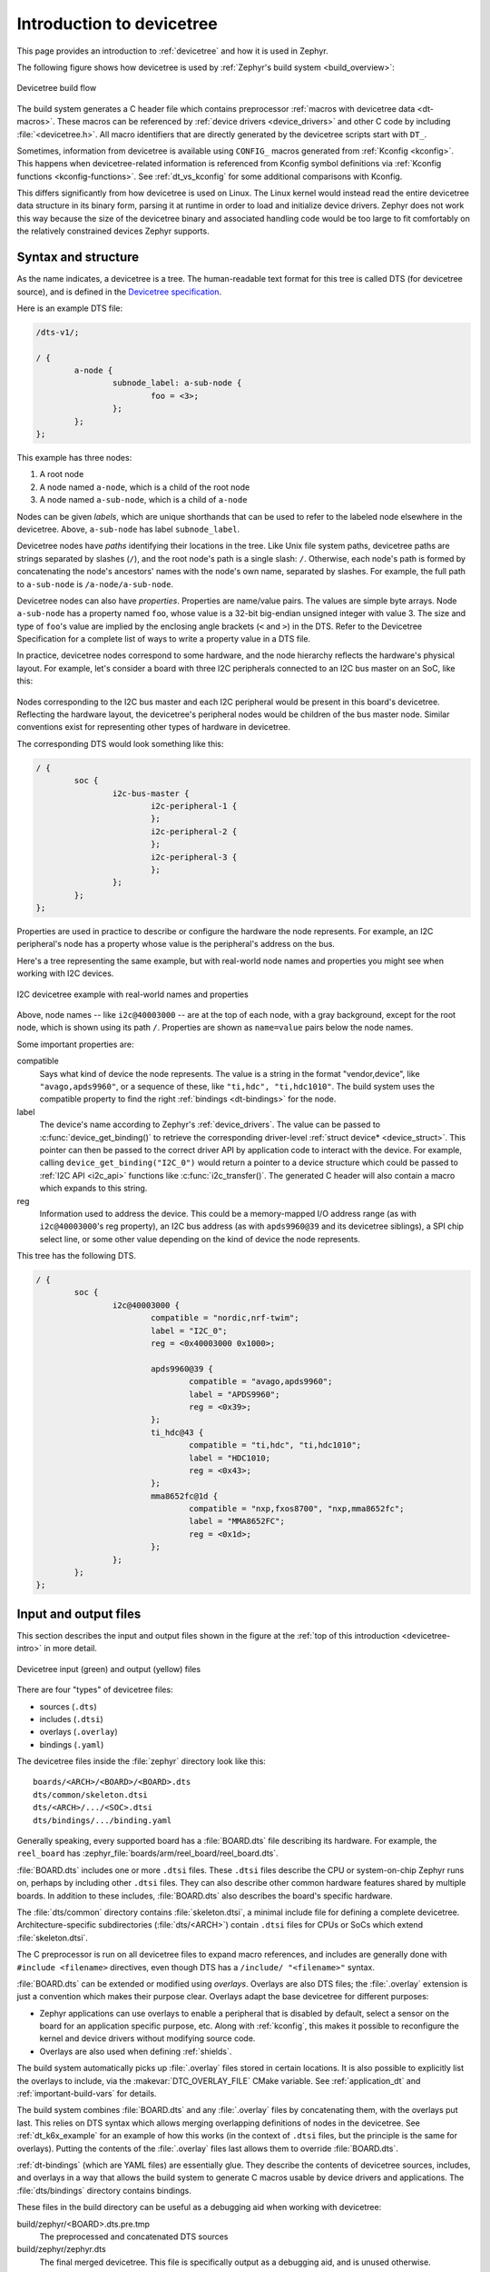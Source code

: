 .. _devicetree-intro:

Introduction to devicetree
##########################

This page provides an introduction to :ref:`devicetree` and how it is used in
Zephyr.

The following figure shows how devicetree is used by :ref:`Zephyr's build
system <build_overview>`:

.. figure:: zephyr_dt_build_flow.png
   :figclass: align-center

   Devicetree build flow

The build system generates a C header file which contains preprocessor
:ref:`macros with devicetree data <dt-macros>`. These macros can be referenced
by :ref:`device drivers <device_drivers>` and other C code by including
:file:`<devicetree.h>`. All macro identifiers that are directly generated by
the devicetree scripts start with ``DT_``.

Sometimes, information from devicetree is available using ``CONFIG_`` macros
generated from :ref:`Kconfig <kconfig>`. This happens when devicetree-related
information is referenced from Kconfig symbol definitions via :ref:`Kconfig
functions <kconfig-functions>`. See :ref:`dt_vs_kconfig` for some additional
comparisons with Kconfig.

This differs significantly from how devicetree is used on Linux. The
Linux kernel would instead read the entire devicetree data structure in its
binary form, parsing it at runtime in order to load and initialize device
drivers. Zephyr does not work this way because the size of the devicetree
binary and associated handling code would be too large to fit comfortably on
the relatively constrained devices Zephyr supports.

Syntax and structure
********************

As the name indicates, a devicetree is a tree. The human-readable text format
for this tree is called DTS (for devicetree source), and is defined in the
`Devicetree specification`_.

.. _Devicetree specification: https://www.devicetree.org/

Here is an example DTS file:

.. code-block:: none

   /dts-v1/;

   / {
           a-node {
                   subnode_label: a-sub-node {
                           foo = <3>;
                   };
           };
   };

This example has three nodes:

#. A root node
#. A node named ``a-node``, which is a child of the root node
#. A node named ``a-sub-node``, which is a child of ``a-node``

Nodes can be given *labels*, which are unique shorthands that can be used to
refer to the labeled node elsewhere in the devicetree. Above, ``a-sub-node``
has label ``subnode_label``.

Devicetree nodes have *paths* identifying their locations in the tree. Like
Unix file system paths, devicetree paths are strings separated by slashes
(``/``), and the root node's path is a single slash: ``/``. Otherwise, each
node's path is formed by concatenating the node's ancestors' names with the
node's own name, separated by slashes. For example, the full path to
``a-sub-node`` is ``/a-node/a-sub-node``.

Devicetree nodes can also have *properties*. Properties are name/value
pairs. The values are simple byte arrays. Node ``a-sub-node`` has a property
named ``foo``, whose value is a 32-bit big-endian unsigned integer with value
3. The size and type of ``foo``\ 's value are implied by the enclosing angle
brackets (``<`` and ``>``) in the DTS. Refer to the Devicetree Specification
for a complete list of ways to write a property value in a DTS file.

In practice, devicetree nodes correspond to some hardware, and the node
hierarchy reflects the hardware's physical layout. For example, let's consider
a board with three I2C peripherals connected to an I2C bus master on an SoC,
like this:

.. figure:: zephyr_dt_i2c_high_level.png
   :alt: representation of a board with three I2C peripherals
   :figclass: align-center

Nodes corresponding to the I2C bus master and each I2C peripheral would be
present in this board's devicetree. Reflecting the hardware layout, the
devicetree's peripheral nodes would be children of the bus master node. Similar
conventions exist for representing other types of hardware in devicetree.

The corresponding DTS would look something like this:

.. code-block:: none

   / {
           soc {
                   i2c-bus-master {
                           i2c-peripheral-1 {
                           };
                           i2c-peripheral-2 {
                           };
                           i2c-peripheral-3 {
                           };
                   };
           };
   };

Properties are used in practice to describe or configure the hardware the node
represents. For example, an I2C peripheral's node has a property whose value is
the peripheral's address on the bus.

Here's a tree representing the same example, but with real-world node
names and properties you might see when working with I2C devices.

.. figure:: zephyr_dt_i2c_example.png
   :figclass: align-center

   I2C devicetree example with real-world names and properties

Above, node names -- like ``i2c@40003000`` -- are at the top of each node, with
a gray background, except for the root node, which is shown using its path
``/``. Properties are shown as ``name=value`` pairs below the node names.

Some important properties are:

compatible
    Says what kind of device the node represents. The value is a
    string in the format "vendor,device", like ``"avago,apds9960"``, or a
    sequence of these, like ``"ti,hdc", "ti,hdc1010"``. The build system uses
    the compatible property to find the right :ref:`bindings <dt-bindings>` for
    the node.

label
    The device's name according to Zephyr's :ref:`device_drivers`. The value
    can be passed to :c:func:`device_get_binding()` to retrieve the
    corresponding driver-level :ref:`struct device* <device_struct>`. This
    pointer can then be passed to the correct driver API by application code to
    interact with the device. For example, calling
    ``device_get_binding("I2C_0")`` would return a pointer to a device
    structure which could be passed to :ref:`I2C API <i2c_api>` functions like
    :c:func:`i2c_transfer()`. The generated C header will also contain a macro
    which expands to this string.

reg
    Information used to address the device. This could be a memory-mapped I/O
    address range (as with ``i2c@40003000``\ 's reg property), an I2C bus
    address (as with ``apds9960@39`` and its devicetree siblings), a SPI chip
    select line, or some other value depending on the kind of device the node
    represents.

This tree has the following DTS.

.. code-block:: none

   / {
           soc {
                   i2c@40003000 {
                           compatible = "nordic,nrf-twim";
                           label = "I2C_0";
                           reg = <0x40003000 0x1000>;

                           apds9960@39 {
                                   compatible = "avago,apds9960";
                                   label = "APDS9960";
                                   reg = <0x39>;
                           };
                           ti_hdc@43 {
                                   compatible = "ti,hdc", "ti,hdc1010";
                                   label = "HDC1010;
                                   reg = <0x43>;
                           };
                           mma8652fc@1d {
                                   compatible = "nxp,fxos8700", "nxp,mma8652fc";
                                   label = "MMA8652FC";
                                   reg = <0x1d>;
                           };
                   };
           };
   };


Input and output files
**********************

This section describes the input and output files shown in the figure at the
:ref:`top of this introduction <devicetree-intro>` in more detail.

.. figure:: zephyr_dt_inputs_outputs.svg
   :figclass: align-center

   Devicetree input (green) and output (yellow) files

There are four "types" of devicetree files:

- sources (``.dts``)
- includes (``.dtsi``)
- overlays (``.overlay``)
- bindings (``.yaml``)

The devicetree files inside the :file:`zephyr` directory look like this::

  boards/<ARCH>/<BOARD>/<BOARD>.dts
  dts/common/skeleton.dtsi
  dts/<ARCH>/.../<SOC>.dtsi
  dts/bindings/.../binding.yaml

Generally speaking, every supported board has a :file:`BOARD.dts` file
describing its hardware. For example, the ``reel_board`` has
:zephyr_file:`boards/arm/reel_board/reel_board.dts`.

:file:`BOARD.dts` includes one or more ``.dtsi`` files. These ``.dtsi`` files
describe the CPU or system-on-chip Zephyr runs on, perhaps by including other
``.dtsi`` files. They can also describe other common hardware features shared by
multiple boards. In addition to these includes, :file:`BOARD.dts` also describes
the board's specific hardware.

The :file:`dts/common` directory contains :file:`skeleton.dtsi`, a minimal
include file for defining a complete devicetree. Architecture-specific
subdirectories (:file:`dts/<ARCH>`) contain ``.dtsi`` files for CPUs or SoCs
which extend :file:`skeleton.dtsi`.

The C preprocessor is run on all devicetree files to expand macro references,
and includes are generally done with ``#include <filename>`` directives, even
though DTS has a ``/include/ "<filename>"`` syntax.

:file:`BOARD.dts` can be extended or modified using *overlays*. Overlays are
also DTS files; the :file:`.overlay` extension is just a convention which makes
their purpose clear. Overlays adapt the base devicetree for different purposes:

- Zephyr applications can use overlays to enable a peripheral that is disabled
  by default, select a sensor on the board for an application specific purpose,
  etc. Along with :ref:`kconfig`, this makes it possible to reconfigure the
  kernel and device drivers without modifying source code.

- Overlays are also used when defining :ref:`shields`.

The build system automatically picks up :file:`.overlay` files stored in
certain locations. It is also possible to explicitly list the overlays to
include, via the :makevar:`DTC_OVERLAY_FILE` CMake variable. See
:ref:`application_dt` and :ref:`important-build-vars` for details.

The build system combines :file:`BOARD.dts` and any :file:`.overlay` files by
concatenating them, with the overlays put last. This relies on DTS syntax which
allows merging overlapping definitions of nodes in the devicetree. See
:ref:`dt_k6x_example` for an example of how this works (in the context of
``.dtsi`` files, but the principle is the same for overlays). Putting the
contents of the :file:`.overlay` files last allows them to override
:file:`BOARD.dts`.

:ref:`dt-bindings` (which are YAML files) are essentially glue. They describe
the contents of devicetree sources, includes, and overlays in a way that allows
the build system to generate C macros usable by device drivers and
applications. The :file:`dts/bindings` directory contains bindings.

These files in the build directory can be useful as a debugging aid when
working with devicetree:

build/zephyr/<BOARD>.dts.pre.tmp
   The preprocessed and concatenated DTS sources

build/zephyr/zephyr.dts
   The final merged devicetree. This file is specifically output as a
   debugging aid, and is unused otherwise.

The following libraries and scripts, located in :zephyr_file:`scripts/dts/`,
are used to generate C headers from the devicetree and its bindings. Note that
the source code has extensive comments and documentation.

:zephyr_file:`dtlib.py <scripts/dts/dtlib.py>`
    A low-level DTS parsing library.

:zephyr_file:`edtlib.py <scripts/dts/edtlib.py>`
    A library layered on top of dtlib that uses bindings to interpret
    properties and give a higher-level view of the devicetree. Uses dtlib to do
    the DTS parsing.

:zephyr_file:`gen_defines.py <scripts/dts/gen_defines.py>`
    A script that uses edtlib to generate C preprocessor macros from the
    devicetree and bindings.

The output from :file:`gen_defines.py` is stored in the build directory as
:file:`build/zephyr/include/generated/devicetree_unfixed.h`.

In addition to the Python code above, the standard ``dtc`` (devicetree
compiler) tool is also run on the final devicetree if it is installed on your
system. This is just to catch any errors or warnings it generates. The output
is unused. Boards may need to pass ``dtc`` additional flags, e.g. for warning
suppression. Board directories can contain a file named
:file:`pre_dt_board.cmake` which configures these extra flags, like this:

.. code-block:: cmake

   list(APPEND EXTRA_DTC_FLAGS "-Wno-simple_bus_reg")

Zephyr currently uses :file:`dts_fixup.h` files to rename macros in
:file:`devicetree_unfixed.h` to names that are currently in use by C code. The
build system looks for fixup files in the :file:`zephyr/boards/` and
:file:`zephyr/soc/` directories by default. Any :file:`dts_fixup.h` files are
concatenated and stored in the build directory as
:file:`build/zephyr/include/generated/devicetree_fixups.h`.

Fixup files exist for historical reasons. New code should generally avoid them.

To reference macros generated by :file:`gen_defines.py` from C, include
:file:`devicetree.h`. This file is :zephyr_file:`include/devicetree.h` in the
zephyr repository; it is not a generated file. It includes the generated
:file:`include/devicetree_unfixed.h` and :file:`include/devicetree_fixups.h`
files.

.. warning::

   Do not include the generated C headers from the build directory directly.
   Use :file:`devicetree.h` instead.

